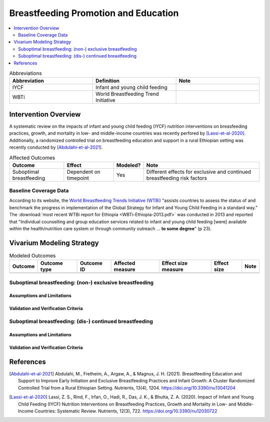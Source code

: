 .. _breastfeeding_promotion:

====================================================
Breastfeeding Promotion and Education
====================================================

.. contents::
   :local:
   :depth: 2

.. list-table:: Abbreviations
  :widths: 15 15 15
  :header-rows: 1

  * - Abbreviation
    - Definition
    - Note
  * - IYCF
    - Infant and young child feeding
    - 
  * - WBTi
    - World Breastfeeding Trend Initiative
    - 

Intervention Overview
-----------------------

.. todo::

  Write brief overview of intervention description

A systematic review on the impacts of infant and young child feeding (IYCF) nutrition interventions on breasfeeding practices, growth, and mortality in low- and middle-income countries was recently perfored by [Lassi-et-al-2020]_. Additionally, a randomized controlled trial on breastfeeding education and support in a rural Ethiopian setting was recently conducted by [Abdulahi-et-al-2021]_.

.. list-table:: Affected Outcomes
  :header-rows: 1

  * - Outcome
    - Effect
    - Modeled?
    - Note 
  * - Suboptimal breastfeeding
    - Dependent on timepoint
    - Yes
    - Different effects for exclusive and continued breastfeeding risk factors

Baseline Coverage Data
++++++++++++++++++++++++

According to its website, the `World Breastfeeding Trends Initiative (WTBi) <https://www.worldbreastfeedingtrends.org/>`_ "assists countries to assess the status of and benchmark the progress in implementation of the Global Strategy for Infant and Young Child Feeding in a standard way." The :download:`most recent WTBi report for Ethiopia <WBTi-Ethiopia-2013.pdf>` was conducted in 2013 and reported that  "Individual counselling and group education services related to
infant and young child feeding [were] available within the
health/nutrition care system or through community outreach ... **to some degree**" (p 23). 

.. todo::

  Find more appropriate data value for baseline coverage specific to Ethiopia

Vivarium Modeling Strategy
---------------------------

.. list-table:: Modeled Outcomes
  :header-rows: 1

  * - Outcome
    - Outcome type
    - Outcome ID
    - Affected measure
    - Effect size measure
    - Effect size
    - Note
  * - 
    - 
    - 
    -
    -
    - 
    - 

Suboptimal breastfeeding: (non-) exclusive breastfeeding
++++++++++++++++++++++++++++++++++++++++++++++++++++++++++

Assumptions and Limitations
~~~~~~~~~~~~~~~~~~~~~~~~~~~~

Validation and Verification Criteria
~~~~~~~~~~~~~~~~~~~~~~~~~~~~~~~~~~~~~~

Suboptimal breastfeeding: (dis-) continued breastfeeding
+++++++++++++++++++++++++++++++++++++++++++++++++++++++++++

Assumptions and Limitations
~~~~~~~~~~~~~~~~~~~~~~~~~~~~

Validation and Verification Criteria
~~~~~~~~~~~~~~~~~~~~~~~~~~~~~~~~~~~~~~

References
------------

.. [Abdulahi-et-al-2021]
  Abdulahi, M., Fretheim, A., Argaw, A., & Magnus, J. H. (2021). Breastfeeding Education and Support to Improve Early Initiation and Exclusive Breastfeeding Practices and Infant Growth: A Cluster Randomized Controlled Trial from a Rural Ethiopian Setting. Nutrients, 13(4), 1204. https://doi.org/10.3390/nu13041204

.. [Lassi-et-al-2020]
  Lassi, Z. S., Rind, F., Irfan, O., Hadi, R., Das, J. K., & Bhutta, Z. A. (2020). Impact of Infant and Young Child Feeding (IYCF) Nutrition Interventions on Breastfeeding Practices, Growth and Mortality in Low- and Middle-Income Countries: Systematic Review. Nutrients, 12(3), 722. https://doi.org/10.3390/nu12030722